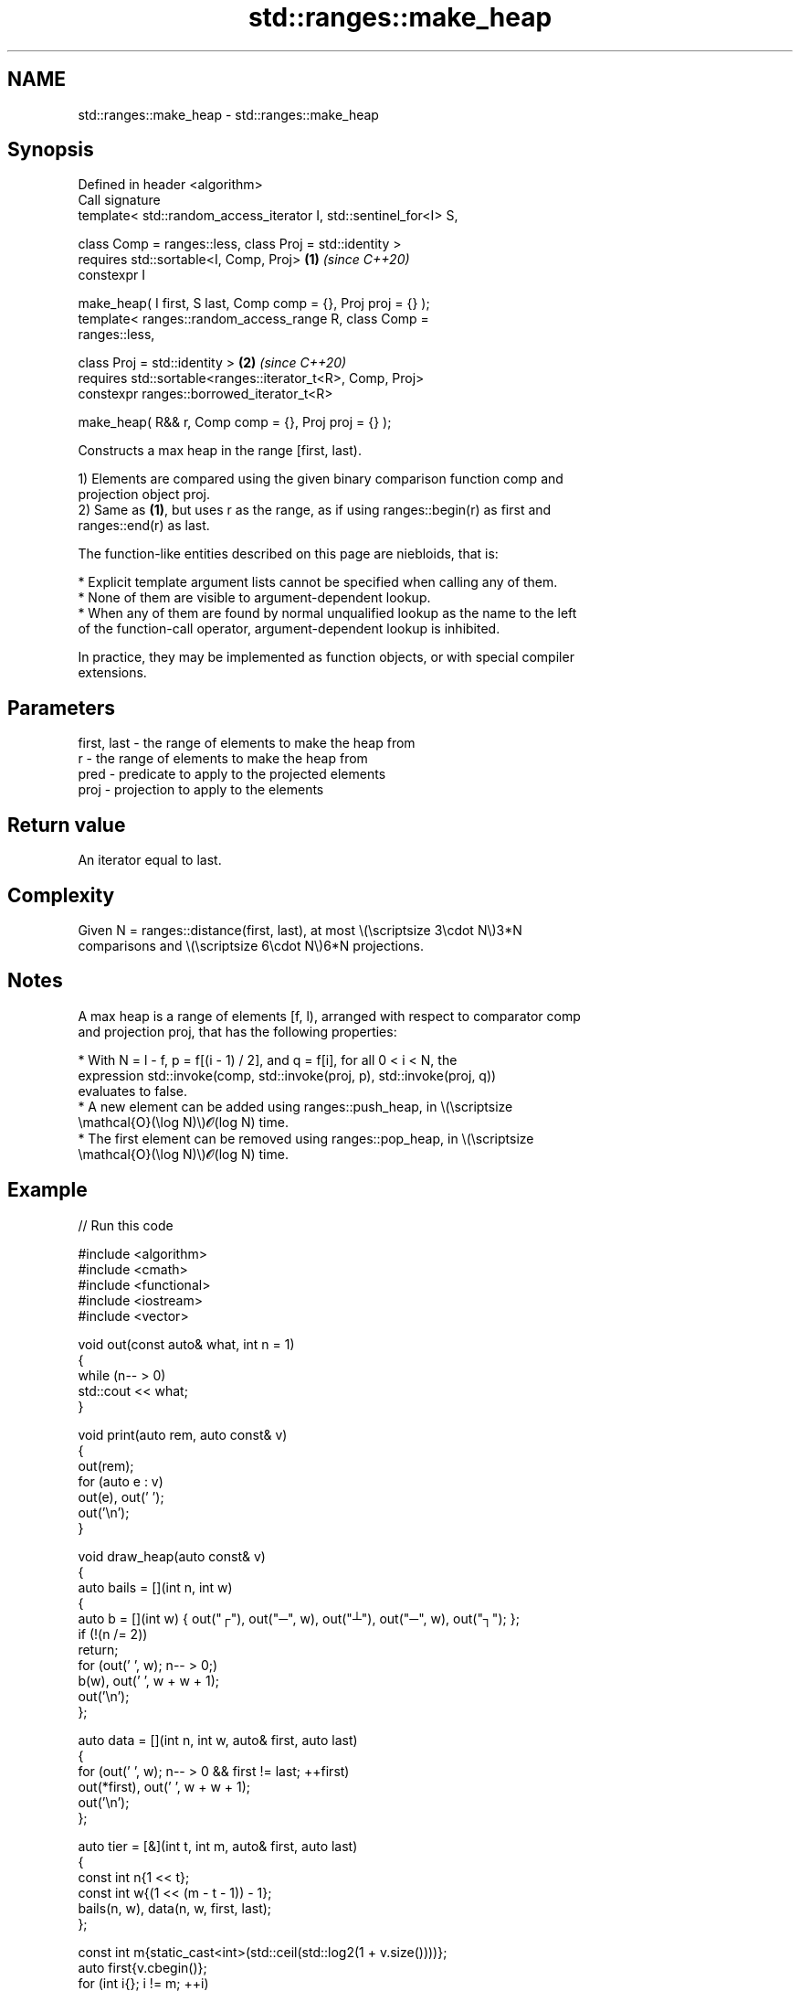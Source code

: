 .TH std::ranges::make_heap 3 "2024.06.10" "http://cppreference.com" "C++ Standard Libary"
.SH NAME
std::ranges::make_heap \- std::ranges::make_heap

.SH Synopsis
   Defined in header <algorithm>
   Call signature
   template< std::random_access_iterator I, std::sentinel_for<I> S,

             class Comp = ranges::less, class Proj = std::identity >
   requires std::sortable<I, Comp, Proj>                              \fB(1)\fP \fI(since C++20)\fP
   constexpr I

       make_heap( I first, S last, Comp comp = {}, Proj proj = {} );
   template< ranges::random_access_range R, class Comp =
   ranges::less,

             class Proj = std::identity >                             \fB(2)\fP \fI(since C++20)\fP
   requires std::sortable<ranges::iterator_t<R>, Comp, Proj>
   constexpr ranges::borrowed_iterator_t<R>

       make_heap( R&& r, Comp comp = {}, Proj proj = {} );

   Constructs a max heap in the range [first, last).

   1) Elements are compared using the given binary comparison function comp and
   projection object proj.
   2) Same as \fB(1)\fP, but uses r as the range, as if using ranges::begin(r) as first and
   ranges::end(r) as last.

   The function-like entities described on this page are niebloids, that is:

     * Explicit template argument lists cannot be specified when calling any of them.
     * None of them are visible to argument-dependent lookup.
     * When any of them are found by normal unqualified lookup as the name to the left
       of the function-call operator, argument-dependent lookup is inhibited.

   In practice, they may be implemented as function objects, or with special compiler
   extensions.

.SH Parameters

   first, last - the range of elements to make the heap from
   r           - the range of elements to make the heap from
   pred        - predicate to apply to the projected elements
   proj        - projection to apply to the elements

.SH Return value

   An iterator equal to last.

.SH Complexity

   Given N = ranges::distance(first, last), at most \\(\\scriptsize 3\\cdot N\\)3*N
   comparisons and \\(\\scriptsize 6\\cdot N\\)6*N projections.

.SH Notes

   A max heap is a range of elements [f, l), arranged with respect to comparator comp
   and projection proj, that has the following properties:

     * With N = l - f, p = f[(i - 1) / 2], and q = f[i], for all 0 < i < N, the
       expression std::invoke(comp, std::invoke(proj, p), std::invoke(proj, q))
       evaluates to false.
     * A new element can be added using ranges::push_heap, in \\(\\scriptsize
       \\mathcal{O}(\\log N)\\)𝓞(log N) time.
     * The first element can be removed using ranges::pop_heap, in \\(\\scriptsize
       \\mathcal{O}(\\log N)\\)𝓞(log N) time.

.SH Example


// Run this code

 #include <algorithm>
 #include <cmath>
 #include <functional>
 #include <iostream>
 #include <vector>

 void out(const auto& what, int n = 1)
 {
     while (n-- > 0)
         std::cout << what;
 }

 void print(auto rem, auto const& v)
 {
     out(rem);
     for (auto e : v)
         out(e), out(' ');
     out('\\n');
 }

 void draw_heap(auto const& v)
 {
     auto bails = [](int n, int w)
     {
         auto b = [](int w) { out("┌"), out("─", w), out("┴"), out("─", w), out("┐"); };
         if (!(n /= 2))
             return;
         for (out(' ', w); n-- > 0;)
             b(w), out(' ', w + w + 1);
         out('\\n');
     };

     auto data = [](int n, int w, auto& first, auto last)
     {
         for (out(' ', w); n-- > 0 && first != last; ++first)
             out(*first), out(' ', w + w + 1);
         out('\\n');
     };

     auto tier = [&](int t, int m, auto& first, auto last)
     {
         const int n{1 << t};
         const int w{(1 << (m - t - 1)) - 1};
         bails(n, w), data(n, w, first, last);
     };

     const int m{static_cast<int>(std::ceil(std::log2(1 + v.size())))};
     auto first{v.cbegin()};
     for (int i{}; i != m; ++i)
         tier(i, m, first, v.cend());
 }

 int main()
 {
     std::vector h{1, 6, 1, 8, 0, 3, 3, 9, 8, 8, 7, 4, 9, 8, 9};
     print("source: ", h);

     std::ranges::make_heap(h);
     print("\\n" "max-heap: ", h);
     draw_heap(h);

     std::ranges::make_heap(h, std::greater{});
     print("\\n" "min-heap: ", h);
     draw_heap(h);
 }

.SH Output:

 source: 1 6 1 8 0 3 3 9 8 8 7 4 9 8 9

 max-heap: 9 8 9 8 8 4 9 6 1 0 7 1 3 8 3
        9
    ┌───┴───┐
    8       9
  ┌─┴─┐   ┌─┴─┐
  8   8   4   9
 ┌┴┐ ┌┴┐ ┌┴┐ ┌┴┐
 6 1 0 7 1 3 8 3

 min-heap: 0 1 1 8 6 3 3 9 8 8 7 4 9 8 9
        0
    ┌───┴───┐
    1       1
  ┌─┴─┐   ┌─┴─┐
  8   6   3   3
 ┌┴┐ ┌┴┐ ┌┴┐ ┌┴┐
 9 8 8 7 4 9 8 9

.SH See also

   ranges::is_heap       checks if the given range is a max heap
   (C++20)               (niebloid)
   ranges::is_heap_until finds the largest subrange that is a max heap
   (C++20)               (niebloid)
   ranges::push_heap     adds an element to a max heap
   (C++20)               (niebloid)
   ranges::pop_heap      removes the largest element from a max heap
   (C++20)               (niebloid)
   ranges::sort_heap     turns a max heap into a range of elements sorted in ascending
   (C++20)               order
                         (niebloid)
   make_heap             creates a max heap out of a range of elements
                         \fI(function template)\fP
